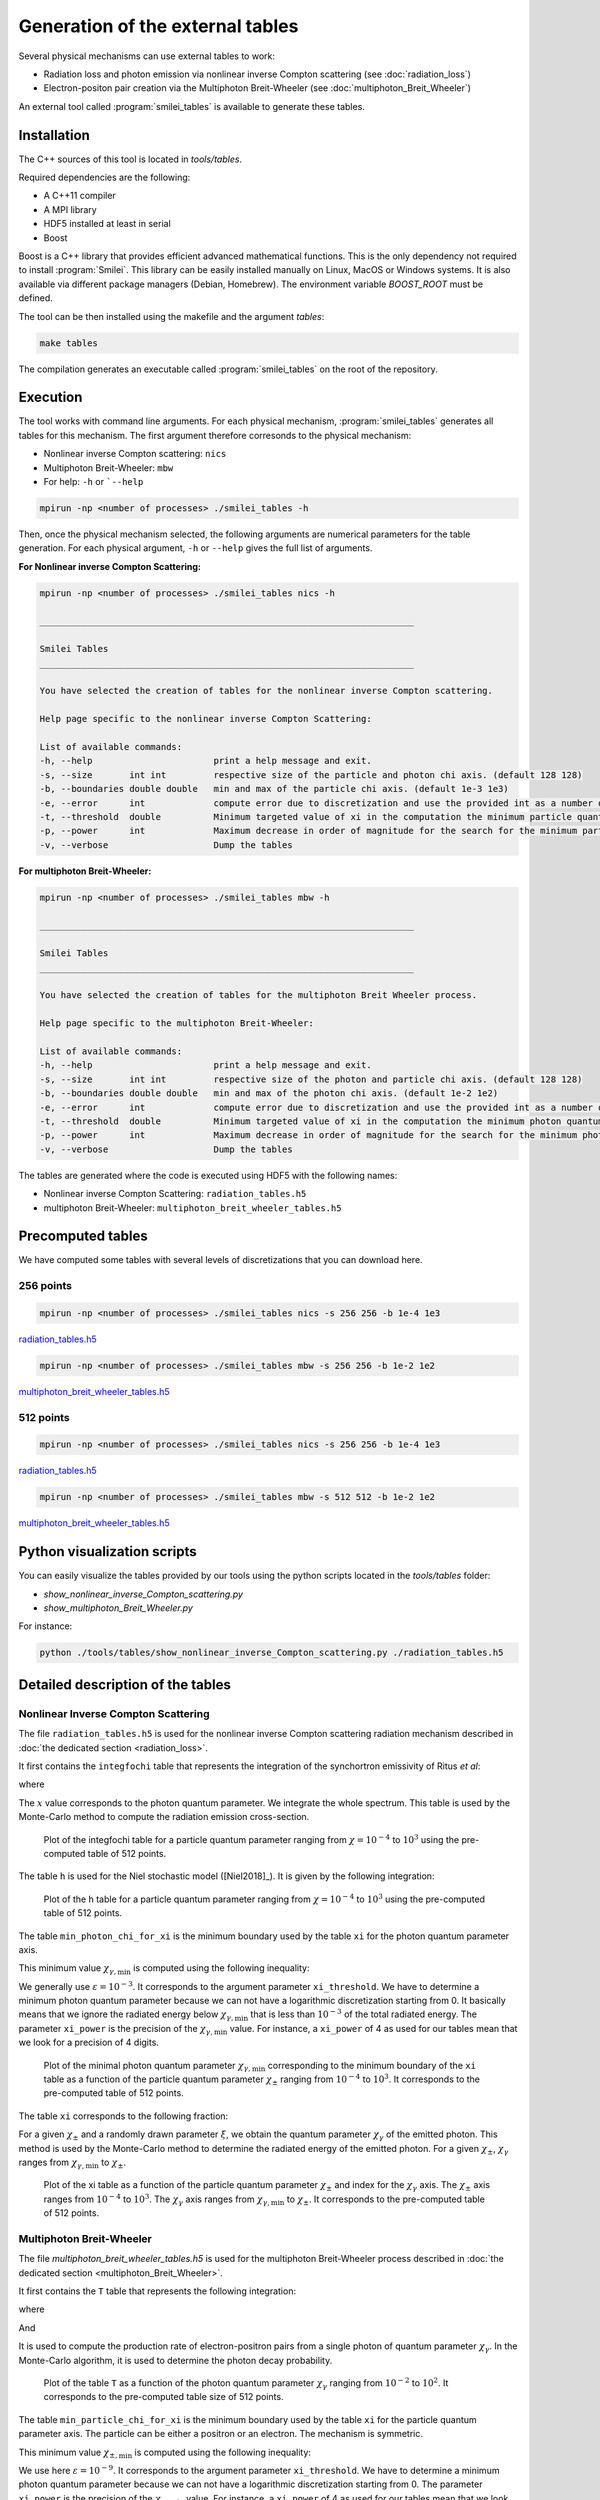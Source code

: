.. _tablePage:

Generation of the external tables
--------------------------------------------------------------------------------

Several physical mechanisms can use external tables to work:

* Radiation loss and photon emission via nonlinear inverse Compton scattering (see :doc:`radiation_loss`)
* Electron-positon pair creation via the Multiphoton Breit-Wheeler (see :doc:`multiphoton_Breit_Wheeler`)

An external tool called :program:`smilei_tables` is available to generate these tables.

Installation
^^^^^^^^^^^^^^^^^^^^^^^^^^^^^^^^^^^^^^^^^^^^^^^^^^^^^^^^^^^^^^^^^^^^^^^^^^^^^^^^

The C++ sources of this tool is located in `tools/tables`.

Required dependencies are the following:

* A C++11 compiler
* A MPI library
* HDF5 installed at least in serial
* Boost

Boost is a C++ library that provides efficient advanced mathematical functions.
This is the only dependency not required to install :program:`Smilei`.
This library can be easily installed manually on Linux, MacOS or Windows systems.
It is also available via different package managers (Debian, Homebrew).
The environment variable `BOOST_ROOT` must be defined.

The tool can be then installed using the makefile and the argument `tables`:

.. code-block:: bash

  make tables

The compilation generates an executable called :program:`smilei_tables` on the root of the repository.

Execution
^^^^^^^^^^^^^^^^^^^^^^^^^^^^^^^^^^^^^^^^^^^^^^^^^^^^^^^^^^^^^^^^^^^^^^^^^^^^^^^^

The tool works with command line arguments.
For each physical mechanism, :program:`smilei_tables` generates all tables for this mechanism.
The first argument therefore corresonds to the physical mechanism:

* Nonlinear inverse Compton scattering: ``nics``
* Multiphoton Breit-Wheeler: ``mbw``
* For help: ``-h`` or ```--help``

.. code-block:: bash

  mpirun -np <number of processes> ./smilei_tables -h

Then, once the physical mechanism selected, the following arguments are numerical parameters for the table generation.
For each physical argument, ``-h`` or ``--help`` gives the full list of arguments.

**For Nonlinear inverse Compton Scattering:**

.. code-block:: bash

  mpirun -np <number of processes> ./smilei_tables nics -h

  _______________________________________________________________________

  Smilei Tables
  _______________________________________________________________________

  You have selected the creation of tables for the nonlinear inverse Compton scattering.

  Help page specific to the nonlinear inverse Compton Scattering:

  List of available commands:
  -h, --help                       print a help message and exit.
  -s, --size       int int         respective size of the particle and photon chi axis. (default 128 128)
  -b, --boundaries double double   min and max of the particle chi axis. (default 1e-3 1e3)
  -e, --error      int             compute error due to discretization and use the provided int as a number of draws. (default 0)
  -t, --threshold  double          Minimum targeted value of xi in the computation the minimum particle quantum parameter. (default 1e-3)
  -p, --power      int             Maximum decrease in order of magnitude for the search for the minimum particle quantum parameter. (default 4)
  -v, --verbose                    Dump the tables

**For multiphoton Breit-Wheeler:**

.. code-block:: bash

  mpirun -np <number of processes> ./smilei_tables mbw -h

  _______________________________________________________________________

  Smilei Tables
  _______________________________________________________________________

  You have selected the creation of tables for the multiphoton Breit Wheeler process.

  Help page specific to the multiphoton Breit-Wheeler:

  List of available commands:
  -h, --help                       print a help message and exit.
  -s, --size       int int         respective size of the photon and particle chi axis. (default 128 128)
  -b, --boundaries double double   min and max of the photon chi axis. (default 1e-2 1e2)
  -e, --error      int             compute error due to discretization and use the provided int as a number of draws. (default 0)
  -t, --threshold  double          Minimum targeted value of xi in the computation the minimum photon quantum parameter. (default 1e-3)
  -p, --power      int             Maximum decrease in order of magnitude for the search for the minimum photon quantum parameter. (default 4)
  -v, --verbose                    Dump the tables

The tables are generated where the code is executed using HDF5 with the following names:

* Nonlinear inverse Compton Scattering: ``radiation_tables.h5``
* multiphoton Breit-Wheeler: ``multiphoton_breit_wheeler_tables.h5``

Precomputed tables
^^^^^^^^^^^^^^^^^^^^^^^^^^^^^^^^^^^^^^^^^^^^^^^^^^^^^^^^^^^^^^^^^^^^^^^^^^^^^^^^

We have computed some tables with several levels of discretizations that you can download here.

256 points
"""""""""""

.. code-block:: bash

  mpirun -np <number of processes> ./smilei_tables nics -s 256 256 -b 1e-4 1e3
  
`radiation_tables.h5 <http://mdls-internet.extra.cea.fr/projects/Smilei/uploads/tables_256/radiation_tables.h5>`_

.. code-block:: bash

  mpirun -np <number of processes> ./smilei_tables mbw -s 256 256 -b 1e-2 1e2

`multiphoton_breit_wheeler_tables.h5 <http://mdls-internet.extra.cea.fr/projects/Smilei/uploads/tables_256/multiphoton_breit_wheeler_tables.h5>`_

512 points
"""""""""""

.. code-block:: bash

  mpirun -np <number of processes> ./smilei_tables nics -s 256 256 -b 1e-4 1e3
  
`radiation_tables.h5 <http://mdls-internet.extra.cea.fr/projects/Smilei/uploads/tables_512/radiation_tables.h5>`_

.. code-block:: bash

  mpirun -np <number of processes> ./smilei_tables mbw -s 512 512 -b 1e-2 1e2

`multiphoton_breit_wheeler_tables.h5 <http://mdls-internet.extra.cea.fr/projects/Smilei/uploads/tables_512/multiphoton_breit_wheeler_tables.h5>`_

Python visualization scripts
^^^^^^^^^^^^^^^^^^^^^^^^^^^^^^^^^^^^^^^^^^^^^^^^^^^^^^^^^^^^^^^^^^^^^^^^^^^^^^^^

You can easily visualize the tables provided by our tools using the python scripts located in the `tools/tables` folder:

* `show_nonlinear_inverse_Compton_scattering.py`
* `show_multiphoton_Breit_Wheeler.py`

For instance:

.. code-block:: bash

  python ./tools/tables/show_nonlinear_inverse_Compton_scattering.py ./radiation_tables.h5

Detailed description of the tables
^^^^^^^^^^^^^^^^^^^^^^^^^^^^^^^^^^^^^^^^^^^^^^^^^^^^^^^^^^^^^^^^^^^^^^^^^^^^^^^^

Nonlinear Inverse Compton Scattering
""""""""""""""""""""""""""""""""""""

The file ``radiation_tables.h5`` is used for the nonlinear inverse Compton scattering radiation
mechanism described in :doc:`the dedicated section <radiation_loss>`.

It first contains the ``integfochi`` table that represents
the integration of the synchortron emissivity of Ritus *et al*:

.. math::
  :label: eq_integfochi

  \int_{0}^{\chi_\pm}  \frac{S(\chi_\pm , x)}{x} dx = \int_{0}^{\chi_\pm} \frac{2 x}{ 3 \chi_\pm^2} \left[ \int_{2y}^{+\infty}{K_{1/3(y)}dy} - \frac{2 + 3 x y}{2} K_{2/3}(\nu) \right] dx

where

.. math::
  :label: eq_y
  
  y = \frac{x}{3 \chi_\pm (\chi_\pm - x)}

The :math:`x` value corresponds to the photon quantum parameter.
We integrate the whole spectrum.
This table is used by the Monte-Carlo method to compute the radiation emission cross-section.

.. _nics_integration_F_over_chi:

.. figure:: _static/nics/nics_integration_F_over_chi.png
  :scale: 50 %

  Plot of the integfochi table for a particle quantum parameter ranging
  from :math:`\chi = 10^{-4}` to :math:`10^{3}` using the pre-computed table of 512 points.
  
The table ``h`` is used for the Niel stochastic model ([Niel2018]_).
It is given by the following integration:

.. math::
  :label: eq_h_Nielh

    h \left( \chi \right) = \frac{9 \sqrt{3}}{4 \pi} \int_0^{+\infty}{d\nu
    \left[ \frac{2\chi^3 \nu^3}{\left( 2 + 3\nu\chi \right)^3} K_{5/3}(\nu)
    + \frac{54 \chi^5 \nu^4}{\left( 2 + 3 \nu \chi \right)^5} K_{2/3}(\nu) \right]}
  
.. _nics_h_for_niel:

.. figure:: _static/nics/nics_h_niel.png
  :scale: 50 %

  Plot of the h table for a particle quantum parameter ranging
  from :math:`\chi = 10^{-4}` to :math:`10^{3}` using the pre-computed table of 512 points.

The table ``min_photon_chi_for_xi`` is the minimum boundary used
by the table ``xi`` for the photon quantum parameter axis.

This minimum value :math:`\chi_{\gamma,\min}` is computed using the following inequality:

.. math::
  :label: eq_nics_min_photon_chi_for_xi

    \frac{\displaystyle{\int_0^{\chi_{\gamma,\min}}{S(\chi_\pm, x) / x
    dx}}}{\displaystyle{\int_0^{\chi_\pm}{S(\chi_\pm, x) / x dx}}} < \varepsilon

We generally use :math:`\varepsilon = 10^{-3}`.
It corresponds to the argument parameter ``xi_threshold``.
We have to determine a minimum photon quantum parameter because
we can not have a logarithmic discretization starting from 0.
It basically means that we ignore the radiated energy below :math:`\chi_{\gamma,\min}`
that is less than :math:`10^{-3}` of the total radiated energy.
The parameter ``xi_power`` is the precision of the :math:`\chi_{\gamma,\min}` value.
For instance, a ``xi_power`` of 4 as used for our tables mean that we look for a precision of 4 digits.

.. _nics_min_photon_chi:

.. figure:: _static/nics/nics_min_photon_chi.png
  :scale: 50 %

  Plot of the minimal photon quantum parameter :math:`\chi_{\gamma,\min}`
  corresponding to the minimum boundary of the ``xi`` table
  as a function of the particle quantum parameter :math:`\chi_\pm` ranging
  from :math:`10^{-4}` to :math:`10^{3}`. It corresponds to the pre-computed table of 512 points.

The table ``xi`` corresponds to the following fraction:

.. math::
  :label: eq_nics_xi

    \xi = \frac{\displaystyle{\int_0^{\chi_{\gamma}}{S(\chi_\pm, x) / x
    dx}}}{\displaystyle{\int_0^{\chi_\pm}{S(\chi_\pm, x) / x dx}}}

For a given :math:`\chi_\pm` and a randomly drawn parameter :math:`\xi`,
we obtain the quantum parameter :math:`\chi_\gamma` of the emitted photon.
This method is used by the Monte-Carlo method to determine the radiated energy of the emitted photon.
For a given :math:`\chi_\pm`, :math:`\chi_\gamma` ranges from :math:`\chi_{\gamma,\min}` to :math:`\chi_\pm`.

.. _nics_xi:

.. figure:: _static/nics/nics_xi.png
  :scale: 50 %

  Plot of the xi table as a function of the particle quantum parameter :math:`\chi_\pm`
  and index for the :math:`\chi_\gamma` axis.
  The :math:`\chi_\pm` axis ranges from :math:`10^{-4}` to :math:`10^{3}`.
  The :math:`\chi_\gamma` axis ranges from :math:`\chi_{\gamma,\min}` to :math:`\chi_\pm`.
  It corresponds to the pre-computed table of 512 points.
  
Multiphoton Breit-Wheeler
""""""""""""""""""""""""""""""""""""

The file `multiphoton_breit_wheeler_tables.h5` is used for the multiphoton Breit-Wheeler process
described in :doc:`the dedicated section <multiphoton_Breit_Wheeler>`.

It first contains the ``T`` table that represents
the following integration:

.. math::
  :label: eq_mbw_T

  T \left( \chi_\gamma \right) =
  \int_{0}^{+\infty}{\int_{x}^{+\infty}{\sqrt{s} K_{1/3} \left( \frac{2}{3} s^{3/2}
  \right) ds - \left( 2 - \chi_\gamma x^{3/2} \right) K_{2/3} \left( \frac{2}{3} x^{3/2} \right) }} d\chi_-

where

.. math::
  :label: eq_mbw_x

  x = \left( \chi_\gamma / (\chi_{-} \chi_{+}) \right)^{2/3}

And

.. math::
  :label: eq_mbw_chi

  \chi_\gamma = \chi_{-} + \chi_{+}.

It is used to compute the production rate of electron-positron pairs
from a single photon of quantum parameter :math:`\chi_\gamma`.
In the Monte-Carlo algorithm, it is used to determine the photon decay probability.

.. _mbw_T:

.. figure:: _static/mbw/mbw_T.png
  :scale: 50 %

  Plot of the table ``T``
  as a function of the photon quantum parameter :math:`\chi_\gamma` ranging
  from :math:`10^{-2}` to :math:`10^{2}`.
  It corresponds to the pre-computed table size of 512 points.
  
The table ``min_particle_chi_for_xi`` is the minimum boundary used
by the table ``xi`` for the particle quantum parameter axis.
The particle can be either a positron or an electron.
The mechanism is symmetric.

This minimum value :math:`\chi_{\pm,\min}` is computed using the following inequality:

.. math::
  :label: eq_mbw_min_particle_chi_for_xi

  \frac{\displaystyle{\int_0^{\chi_{\pm,\min}}{\frac{dT}{dx}(\chi_\gamma, x)
  dx}}}{\displaystyle{\int_0^{\chi_\gamma}{\frac{dT}{dx}(\chi_\gamma, x) dx}}} < \varepsilon

We use here :math:`\varepsilon = 10^{-9}`.
It corresponds to the argument parameter ``xi_threshold``.
We have to determine a minimum photon quantum parameter because
we can not have a logarithmic discretization starting from 0.
The parameter ``xi_power`` is the precision of the :math:`\chi_{\pm,\min}` value.
For instance, a ``xi_power`` of 4 as used for our tables mean that we look for a precision of 4 digits.
 
.. _mbw_min_particle_chi:

.. figure:: _static/mbw/mbw_min_particle_chi.png
  :scale: 50 %

  Plot of the minimal particle quantum parameter :math:`\chi_{\pm,\min}` corresponding to the minimum boundary of the xi table
  as a function of the photon quantum parameter :math:`\chi_\gamma` ranging
  from :math:`10^{-2}` to :math:`10^{2}`.
  It corresponds to the pre-computed table of 512 points.

The table ``xi`` corresponds to the following fraction:

.. math::
  :label: eq_mbw_xi
  
  \xi = \frac{\displaystyle{\int_0^{\chi_{\pm}}{\frac{dT}{dx}(\chi_\gamma, x)
  dx}}}{\displaystyle{\int_0^{\chi_\gamma}{\frac{dT}{dx}(\chi_\gamma, x) dx}}}

For a given :math:`\chi_\gamma` and a randomly drawn parameter :math:`\xi`,
we obtain the quantum parameter :math:`\chi_\pm` of either the generated electron or positron.
Once we have one, we deduce the second from :math:`\chi_\gamma = \chi_+ + \chi_-`
This method is used by the Monte-Carlo method to determine the energy of the created electron and the positron.
For a given :math:`\chi_\gamma`, :math:`\chi_\pm` ranges from :math:`\chi_{\pm,\min}` to :math:`\chi_\gamma`.

.. _mbw_xi:

.. figure:: _static/mbw/mbw_xi.png
  :scale: 50 %

  Plot of the xi table as a function of the photon quantum parameter :math:`\chi_\gamma`
  and index for the :math:`\chi_\pm` axis.
  The :math:`\chi_\gamma` axis ranges from :math:`10^{-2}` to :math:`10^{2}`.
  The :math:`\chi_\pm` axis ranges from :math:`\chi_{\pm,\min}` to :math:`\chi_\pm`.
  It corresponds to the pre-computed table of 512 points.
  
